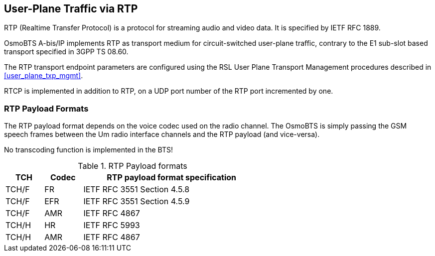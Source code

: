 == User-Plane Traffic via RTP

RTP (Realtime Transfer Protocol) is a protocol for streaming audio
and video data.  It is specified by IETF RFC 1889.

OsmoBTS A-bis/IP implements RTP as transport medium for circuit-switched
user-plane traffic, contrary to the E1 sub-slot based transport
specified in 3GPP TS 08.60.

The RTP transport endpoint parameters are configured using the RSL User
Plane Transport Management procedures described in <<user_plane_txp_mgmt>>.

RTCP is implemented in addition to RTP, on a UDP port number of the RTP
port incremented by one.

=== RTP Payload Formats

The RTP payload format depends on the voice codec used on the radio
channel.  The OsmoBTS is simply passing the GSM speech frames between
the Um radio interface channels and the RTP payload (and vice-versa).

No transcoding function is implemented in the BTS!

.RTP Payload formats
[options="header",width="60%",cols="15%,15%,70%"]
|===
| TCH | Codec | RTP payload format specification
| TCH/F | FR | IETF RFC 3551 Section 4.5.8
| TCH/F | EFR | IETF RFC 3551 Section 4.5.9
| TCH/F | AMR | IETF RFC 4867
| TCH/H | HR | IETF RFC 5993
| TCH/H | AMR | IETF RFC 4867
|===
